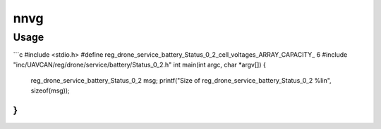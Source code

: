 ################################################
nnvg
################################################

*************************************
Usage
*************************************

.. argparse::
   :filename: src/nunavut/cli.py
   :func: _make_parser
   :prog: nnvg

```c
#include <stdio.h>
#define reg_drone_service_battery_Status_0_2_cell_voltages_ARRAY_CAPACITY_ 6
#include "inc/UAVCAN/reg/drone/service/battery/Status_0_2.h"
int main(int argc, char *argv[]) {
    reg_drone_service_battery_Status_0_2 msg;
    printf("Size of reg_drone_service_battery_Status_0_2 %li\n", sizeof(msg));
}
```
